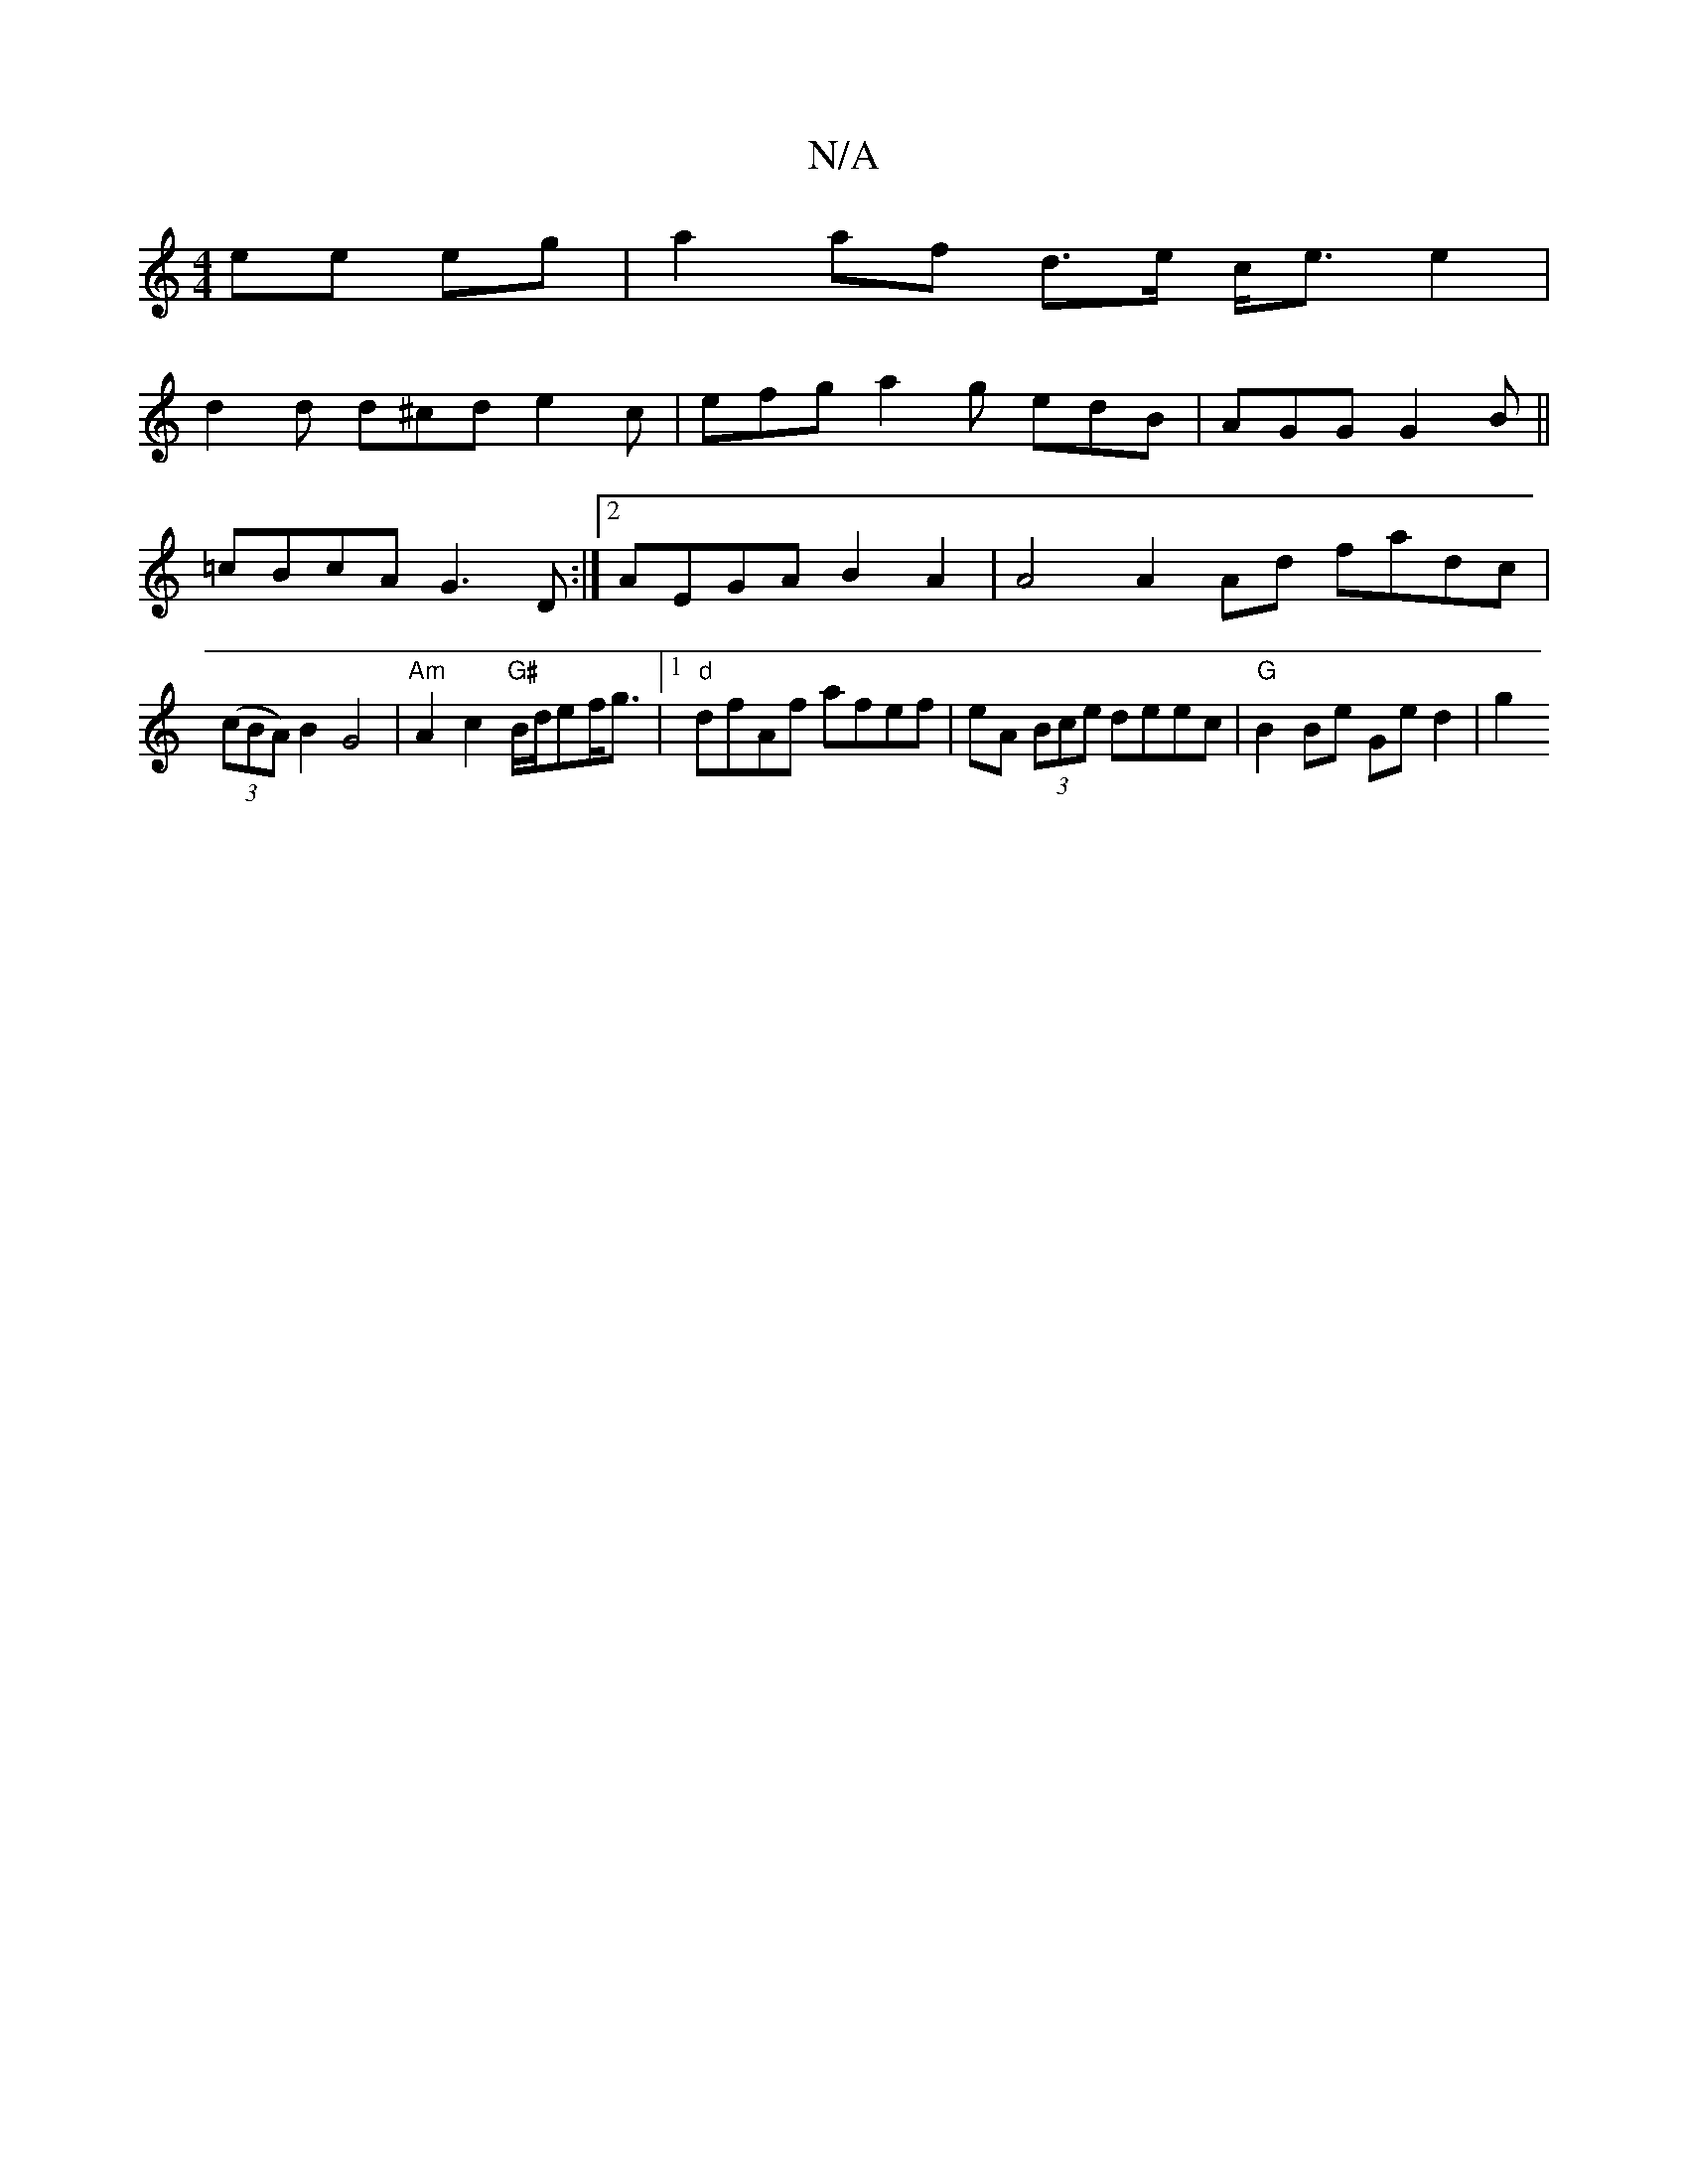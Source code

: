 X:1
T:N/A
M:4/4
R:N/A
K:Cmajor
2 ee eg | a2 af d>e c<e e2 |
d2 d d^cd e2c | efg a2g edB |AGG G2B ||
=cBcA G3D:|2 AEGA B2 A2 |A4 A2 Ad fadc | (3(cBA) B2 G4 | "Am" A2 c2 "G#"B/d/ef<g |[1 "d"dfAf afef | eA (3Bce deec|"G"B2 Be Ge d2|g2